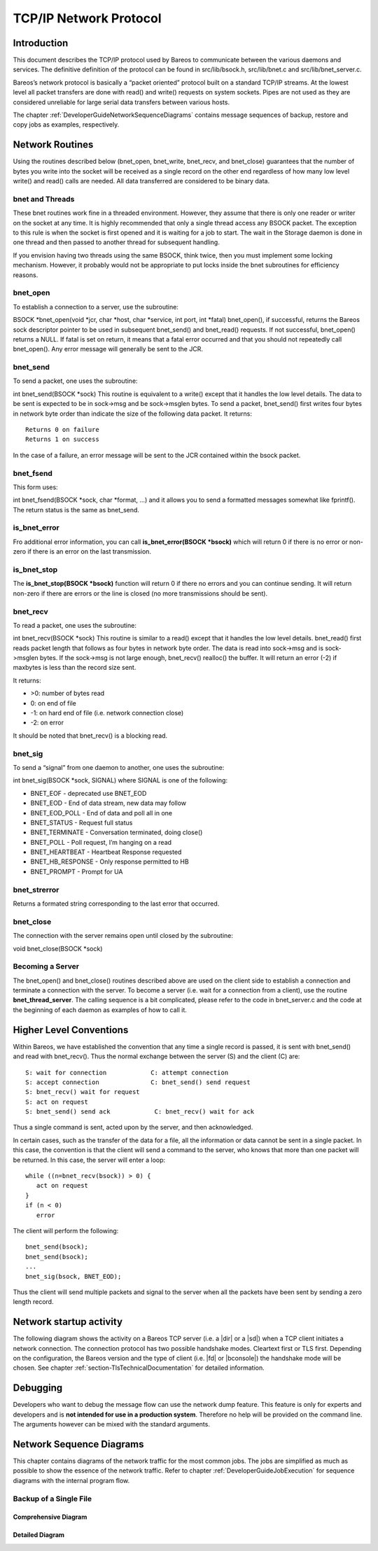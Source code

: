 TCP/IP Network Protocol
=======================

Introduction
------------

This document describes the TCP/IP protocol used by Bareos to
communicate between the various daemons and services. The definitive
definition of the protocol can be found in src/lib/bsock.h,
src/lib/bnet.c and src/lib/bnet_server.c.

Bareos’s network protocol is basically a “packet oriented” protocol
built on a standard TCP/IP streams. At the lowest level all packet
transfers are done with read() and write() requests on system sockets.
Pipes are not used as they are considered unreliable for large serial
data transfers between various hosts.

The chapter :ref:`DeveloperGuideNetworkSequenceDiagrams` contains message sequences of backup, restore and copy jobs as examples, respectively.

Network Routines
----------------

Using the routines described below (bnet_open, bnet_write, bnet_recv,
and bnet_close) guarantees that the number of bytes you write into the
socket will be received as a single record on the other end regardless
of how many low level write() and read() calls are needed. All data
transferred are considered to be binary data.

bnet and Threads
~~~~~~~~~~~~~~~~

These bnet routines work fine in a threaded environment. However, they
assume that there is only one reader or writer on the socket at any
time. It is highly recommended that only a single thread access any
BSOCK packet. The exception to this rule is when the socket is first
opened and it is waiting for a job to start. The wait in the Storage
daemon is done in one thread and then passed to another thread for
subsequent handling.

If you envision having two threads using the same BSOCK, think twice,
then you must implement some locking mechanism. However, it probably
would not be appropriate to put locks inside the bnet subroutines for
efficiency reasons.

bnet_open
~~~~~~~~~

To establish a connection to a server, use the subroutine:

BSOCK \*bnet_open(void \*jcr, char \*host, char \*service, int port, int
\*fatal) bnet_open(), if successful, returns the Bareos sock descriptor
pointer to be used in subsequent bnet_send() and bnet_read() requests.
If not successful, bnet_open() returns a NULL. If fatal is set on
return, it means that a fatal error occurred and that you should not
repeatedly call bnet_open(). Any error message will generally be sent to
the JCR.

bnet_send
~~~~~~~~~

To send a packet, one uses the subroutine:

int bnet_send(BSOCK \*sock) This routine is equivalent to a write()
except that it handles the low level details. The data to be sent is
expected to be in sock->msg and be sock->msglen bytes. To send a packet,
bnet_send() first writes four bytes in network byte order than indicate
the size of the following data packet. It returns:

::

     Returns 0 on failure
     Returns 1 on success

In the case of a failure, an error message will be sent to the JCR
contained within the bsock packet.

bnet_fsend
~~~~~~~~~~

This form uses:

int bnet_fsend(BSOCK \*sock, char \*format, …) and it allows you to send
a formatted messages somewhat like fprintf(). The return status is the
same as bnet_send.

is_bnet_error
~~~~~~~~~~~~~

Fro additional error information, you can call **is_bnet_error(BSOCK
\*bsock)** which will return 0 if there is no error or non-zero if there
is an error on the last transmission.

is_bnet_stop
~~~~~~~~~~~~

The **is_bnet_stop(BSOCK \*bsock)** function will return 0 if there no
errors and you can continue sending. It will return non-zero if there
are errors or the line is closed (no more transmissions should be sent).

bnet_recv
~~~~~~~~~

To read a packet, one uses the subroutine:

int bnet_recv(BSOCK \*sock) This routine is similar to a read() except
that it handles the low level details. bnet_read() first reads packet
length that follows as four bytes in network byte order. The data is
read into sock->msg and is sock->msglen bytes. If the sock->msg is not
large enough, bnet_recv() realloc() the buffer. It will return an error
(-2) if maxbytes is less than the record size sent.

It returns:

-  >0: number of bytes read
-  0: on end of file
-  -1: on hard end of file (i.e. network connection close)
-  -2: on error

It should be noted that bnet_recv() is a blocking read.

.. _sec:bnet_sig:

bnet_sig
~~~~~~~~

To send a “signal” from one daemon to another, one uses the subroutine:

int bnet_sig(BSOCK \*sock, SIGNAL) where SIGNAL is one of the following:

-  BNET_EOF - deprecated use BNET_EOD
-  BNET_EOD - End of data stream, new data may follow
-  BNET_EOD_POLL - End of data and poll all in one
-  BNET_STATUS - Request full status
-  BNET_TERMINATE - Conversation terminated, doing close()
-  BNET_POLL - Poll request, I’m hanging on a read
-  BNET_HEARTBEAT - Heartbeat Response requested
-  BNET_HB_RESPONSE - Only response permitted to HB
-  BNET_PROMPT - Prompt for UA

bnet_strerror
~~~~~~~~~~~~~

Returns a formated string corresponding to the last error that occurred.

bnet_close
~~~~~~~~~~

The connection with the server remains open until closed by the
subroutine:

void bnet_close(BSOCK \*sock)

Becoming a Server
~~~~~~~~~~~~~~~~~

The bnet_open() and bnet_close() routines described above are used on
the client side to establish a connection and terminate a connection
with the server. To become a server (i.e. wait for a connection from a
client), use the routine **bnet_thread_server**. The calling sequence is
a bit complicated, please refer to the code in bnet_server.c and the
code at the beginning of each daemon as examples of how to call it.

Higher Level Conventions
------------------------

Within Bareos, we have established the convention that any time a single
record is passed, it is sent with bnet_send() and read with bnet_recv().
Thus the normal exchange between the server (S) and the client (C) are:

::

    S: wait for connection            C: attempt connection
    S: accept connection              C: bnet_send() send request
    S: bnet_recv() wait for request
    S: act on request
    S: bnet_send() send ack            C: bnet_recv() wait for ack

Thus a single command is sent, acted upon by the server, and then
acknowledged.

In certain cases, such as the transfer of the data for a file, all the
information or data cannot be sent in a single packet. In this case, the
convention is that the client will send a command to the server, who
knows that more than one packet will be returned. In this case, the
server will enter a loop:

::

    while ((n=bnet_recv(bsock)) > 0) {
       act on request
    }
    if (n < 0)
       error

The client will perform the following:

::

    bnet_send(bsock);
    bnet_send(bsock);
    ...
    bnet_sig(bsock, BNET_EOD);

Thus the client will send multiple packets and signal to the server when
all the packets have been sent by sending a zero length record.

Network startup activity
------------------------

The following diagram shows the activity on a Bareos TCP server (i.e. a |dir| or a |sd|) when a TCP client initiates a network connection. The connection protocol has two possible handshake modes. Cleartext first or TLS first. Depending on the configuration, the Bareos version and the type of client (i.e. |fd| or |bconsole|) the handshake mode will be chosen. See chapter :ref:`section-TlsTechnicalDocumentation` for detailed information. 

.. uml::
  :caption: Network startup activity (Bareos TCP-Server)

  start

  :accept TCP socket;

  if (evaluation of cleartext hello \nis successfus) then (yes)
    if (is cleartext hello ?) then (yes)
      if (is R_CLIENT ?) then (yes)
        if (TLS required) then (yes)
          :Close connection;
          stop
        else (no)
          :Do cleartext \nhandshake;
        endif
      elseif (is R_CONSOLE AND \nconsole version < 18.2 ?) then (yes)
          :Do cleartext \nhandshake;
      elseif (TLS not configured) then (yes)
        :Do cleartext \nhandshake;
      else
        :Close connection;
        stop
      endif
      :Do cleartext handshake;
    else (no)
      :Do TLS handshake \nas a server;
      if (TLS handshake successful ?) then (no)
        :Close connection;
        stop
      else (yes)
      endif
    endif
  else (no)
    :Close connection;
    stop
  endif

  :Handle client message;
  end

Debugging
---------

Developers who want to debug the message flow can use the network dump feature. This feature is only for experts and developers and is **not intended for use in a production system**. Therefore no help will be provided on the command line. The arguments however can be mixed with the standard arguments.

.. code-block:: shell-session
   :caption: Network Dump Command Line Options

   Usage: [bconsole|bareos-dir|bareos-fd|bareos-sd]
          -z <filename>    name and path of the dumpfile
                           (setting this switches on the network dump)
          -zp              use the plantuml notation
          -z <stackdepth>  for additional stacktrace, stackdepth=-1: print all frames,
                                                      stackdepth=n:  print up to n frames

.. _DeveloperGuideNetworkSequenceDiagrams:

Network Sequence Diagrams
-------------------------

This chapter contains diagrams of the network traffic for the most common jobs. The jobs are simplified as much as possible to show the essence of the network traffic. Refer to chapter :ref:`DeveloperGuideJobExecution` for sequence diagrams with the internal program flow.

Backup of a Single File
~~~~~~~~~~~~~~~~~~~~~~~

Comprehensive Diagram
^^^^^^^^^^^^^^^^^^^^^

.. uml:: netprotocol/backup_of_one_file_comprehensive.puml

Detailed Diagram
^^^^^^^^^^^^^^^^

.. uml:: netprotocol/backup_of_one_file.puml

